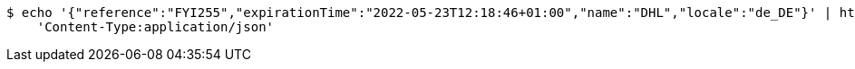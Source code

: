 [source,bash]
----
$ echo '{"reference":"FYI255","expirationTime":"2022-05-23T12:18:46+01:00","name":"DHL","locale":"de_DE"}' | http PUT 'http://localhost:8080/partner/3' \
    'Content-Type:application/json'
----